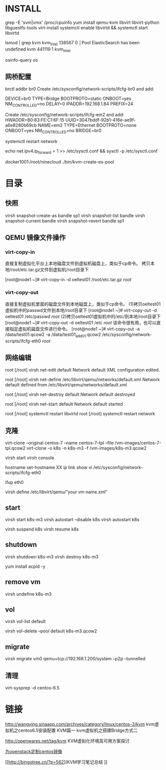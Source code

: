 * INSTALL
grep -E 'svm|vmx' /proc/cpuinfo
yum install qemu-kvm libvirt libvirt-python libguestfs-tools virt-install
systemctl enable libvirtd && systemctl start libvirtd

lsmod | grep kvm
kvm_intel             138567  0                                                          │Pool ElasticSearch has been undefined
kvm                   441119  1 kvm_intel

osinfo-query os
** 网桥配置
brctl addbr br0
Create /etc/sysconfig/network-scripts/ifcfg-br0 and add:

DEVICE=br0
TYPE=Bridge
BOOTPROTO=static
ONBOOT=yes
NM_CONTROLLED=no
DELAY=0
IPADDR=192.168.1.84
PREFIX=24

Create /etc/sysconfig/network-scripts/ifcfg-em2 and add:
HWADDR=B0:83:FE:C1:6F:15
UUID=3047bddf-92b1-416e-ae9f-a6e8280b69cb
NAME=em2
TYPE=Ethernet
BOOTPROTO=none
ONBOOT=yes
NM_CONTROLLED=no
BRIDGE=br0

systemctl restart network

echo net.ipv4.ip_forward = 1 >> /etc/sysctl.conf && sysctl -p /etc/sysctl.conf

docker1001:/root/ninecloud ./bin/kvm-create-es-pool

* 目录
** 快照
virsh snapshot-create-as bandle sp1
virsh snapshot-list bandle
virsh snapshot-current bandle
virsh snapshot-revert bandle sp1

** QEMU 镜像文件操作

*** virt-copy-in
直接复制虚拟化平台上本地磁盘文件到虚拟机磁盘上，类似于cp命令。
拷贝本地/root/etc.tar.gz文件到虚拟机/root目录下

[root@node1 ~]# virt-copy-in -d oeltest01 /root/etc.tar.gz /root/

*** virt-copy-out
直接复制虚拟机里面的磁盘文件到本地磁盘上，类似于cp命令。
(1)拷贝oeltest01虚拟机中的passwd文件到本地/root目录下
[root@node1 ~]# virt-copy-out -d oeltest01 /etc/passwd /root/
(2)拷贝oeltest01虚拟机中的/etc/到本地/root目录下
[root@node1 ~]# virt-copy-out -d oeltest01 /etc /root/
该命令很有用，也可以直接指定虚拟机磁盘文件进行命令。
[root@node1 ~]# virt-copy-out -a /data/test01.qcow2 -a /data/test01_add01.qcow2 /etc/sysconfig/network-scripts/ifcfg-eth0 /root/

** 网络编辑
root [/root] virsh net-edit default
Network default XML configuration edited.

root [/root] virsh net-define /etc/libvirt/qemu/networks/default.xml
Network default defined from /etc/libvirt/qemu/networks/default.xml

root [/root] virsh net-destroy default
Network default destroyed

root [/root] virsh net-start default
Network default started

root [/root] systemctl restart libvirtd
root [/root] systemctl restart network

** 克隆
virt-clone --original centos-7 --name centos-7-tpl --file /vm-images/centos-7-tpl.qcow2
virt-clone -o k8s -n k8s-m3 -f /vm-images/k8s-m3.qcow2


virsh start
virsh console

hostname set-hostname XX
ip link show
vi /etc/sysconfig/network-scripts/ifcfg-eth0
# HWADDR
# UUID
# IPADDR
ifup eth0



virsh define /etc/libvirt/qemu/”your vm name.xml”

** start
virsh start k8s-m3
virsh autostart --disable k8s
virsh autostart k8s

virsh suspend k8s
virsh resume k8s

** shutdown
virsh shutdown k8s-m3
virsh destroy k8s-m3

yum install acpid -y

** remove vm
virsh undefine k8s-m3

** vol

virsh vol-list default

virsh vol-delete --pool default k8s-m3.qcow2
** migrate
 virsh migrate vm0 qemu+tcp://192.168.1.200/system  --p2p --tunnelled


** 清理

virt-sysprep -d centos-6.5


* 链接

http://wangying.sinaapp.com/archives/category/linux/centos-3/kvm
kvm虚拟机之centos6.5安装配置 KVM篇一
kvm虚拟机之搭建Bridge方式二

http://openwares.net/tag/kvm
KVM虚拟化环境高可用方案探讨

[[http://zhoutall.com/archives/535][为openstack定制centos镜像]]

[[http://bingotree.cn/?p=562][KVM学习笔记总结
]]
